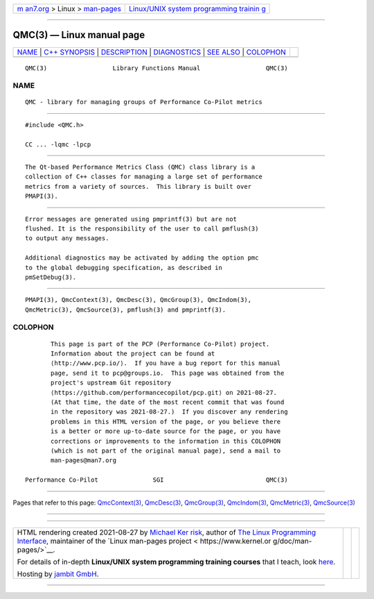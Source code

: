 .. container:: page-top

.. container:: nav-bar

   +----------------------------------+----------------------------------+
   | `m                               | `Linux/UNIX system programming   |
   | an7.org <../../../index.html>`__ | trainin                          |
   | > Linux >                        | g <http://man7.org/training/>`__ |
   | `man-pages <../index.html>`__    |                                  |
   +----------------------------------+----------------------------------+

--------------

QMC(3) — Linux manual page
==========================

+-----------------------------------+-----------------------------------+
| `NAME <#NAME>`__ \|               |                                   |
| `C++ SYNOPSIS <#C++_SYNOPSIS>`__  |                                   |
| \| `DESCRIPTION <#DESCRIPTION>`__ |                                   |
| \| `DIAGNOSTICS <#DIAGNOSTICS>`__ |                                   |
| \| `SEE ALSO <#SEE_ALSO>`__ \|    |                                   |
| `COLOPHON <#COLOPHON>`__          |                                   |
+-----------------------------------+-----------------------------------+
| .. container:: man-search-box     |                                   |
+-----------------------------------+-----------------------------------+

::

   QMC(3)                  Library Functions Manual                  QMC(3)

NAME
-------------------------------------------------

::

          QMC - library for managing groups of Performance Co-Pilot metrics


-----------------------------------------------------------------

::

          #include <QMC.h>

          CC ... -lqmc -lpcp


---------------------------------------------------------------

::

          The Qt-based Performance Metrics Class (QMC) class library is a
          collection of C++ classes for managing a large set of performance
          metrics from a variety of sources.  This library is built over
          PMAPI(3).


---------------------------------------------------------------

::

          Error messages are generated using pmprintf(3) but are not
          flushed. It is the responsibility of the user to call pmflush(3)
          to output any messages.

          Additional diagnostics may be activated by adding the option pmc
          to the global debugging specification, as described in
          pmSetDebug(3).


---------------------------------------------------------

::

          PMAPI(3), QmcContext(3), QmcDesc(3), QmcGroup(3), QmcIndom(3),
          QmcMetric(3), QmcSource(3), pmflush(3) and pmprintf(3).

COLOPHON
---------------------------------------------------------

::

          This page is part of the PCP (Performance Co-Pilot) project.
          Information about the project can be found at 
          ⟨http://www.pcp.io/⟩.  If you have a bug report for this manual
          page, send it to pcp@groups.io.  This page was obtained from the
          project's upstream Git repository
          ⟨https://github.com/performancecopilot/pcp.git⟩ on 2021-08-27.
          (At that time, the date of the most recent commit that was found
          in the repository was 2021-08-27.)  If you discover any rendering
          problems in this HTML version of the page, or you believe there
          is a better or more up-to-date source for the page, or you have
          corrections or improvements to the information in this COLOPHON
          (which is not part of the original manual page), send a mail to
          man-pages@man7.org

   Performance Co-Pilot               SGI                            QMC(3)

--------------

Pages that refer to this page:
`QmcContext(3) <../man3/QmcContext.3.html>`__, 
`QmcDesc(3) <../man3/QmcDesc.3.html>`__, 
`QmcGroup(3) <../man3/QmcGroup.3.html>`__, 
`QmcIndom(3) <../man3/QmcIndom.3.html>`__, 
`QmcMetric(3) <../man3/QmcMetric.3.html>`__, 
`QmcSource(3) <../man3/QmcSource.3.html>`__

--------------

--------------

.. container:: footer

   +-----------------------+-----------------------+-----------------------+
   | HTML rendering        |                       | |Cover of TLPI|       |
   | created 2021-08-27 by |                       |                       |
   | `Michael              |                       |                       |
   | Ker                   |                       |                       |
   | risk <https://man7.or |                       |                       |
   | g/mtk/index.html>`__, |                       |                       |
   | author of `The Linux  |                       |                       |
   | Programming           |                       |                       |
   | Interface <https:     |                       |                       |
   | //man7.org/tlpi/>`__, |                       |                       |
   | maintainer of the     |                       |                       |
   | `Linux man-pages      |                       |                       |
   | project <             |                       |                       |
   | https://www.kernel.or |                       |                       |
   | g/doc/man-pages/>`__. |                       |                       |
   |                       |                       |                       |
   | For details of        |                       |                       |
   | in-depth **Linux/UNIX |                       |                       |
   | system programming    |                       |                       |
   | training courses**    |                       |                       |
   | that I teach, look    |                       |                       |
   | `here <https://ma     |                       |                       |
   | n7.org/training/>`__. |                       |                       |
   |                       |                       |                       |
   | Hosting by `jambit    |                       |                       |
   | GmbH                  |                       |                       |
   | <https://www.jambit.c |                       |                       |
   | om/index_en.html>`__. |                       |                       |
   +-----------------------+-----------------------+-----------------------+

--------------

.. container:: statcounter

   |Web Analytics Made Easy - StatCounter|

.. |Cover of TLPI| image:: https://man7.org/tlpi/cover/TLPI-front-cover-vsmall.png
   :target: https://man7.org/tlpi/
.. |Web Analytics Made Easy - StatCounter| image:: https://c.statcounter.com/7422636/0/9b6714ff/1/
   :class: statcounter
   :target: https://statcounter.com/
